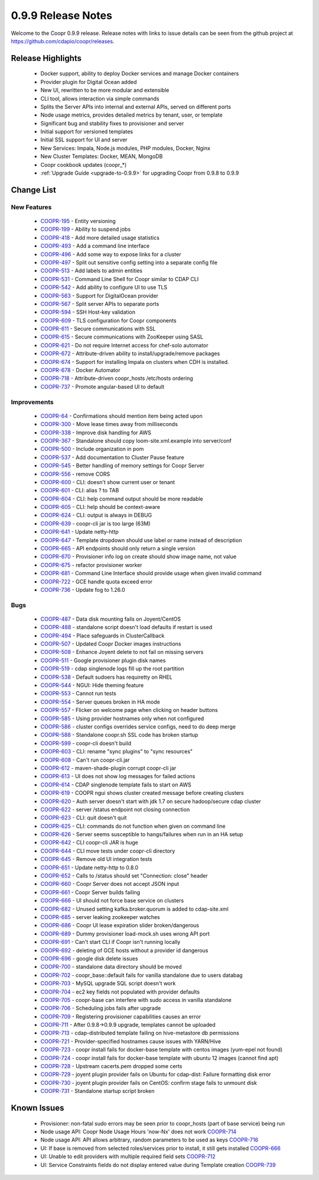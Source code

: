 ..
   Copyright © 2012-2015 Cask Data, Inc.

   Licensed under the Apache License, Version 2.0 (the "License");
   you may not use this file except in compliance with the License.
   You may obtain a copy of the License at
 
       http://www.apache.org/licenses/LICENSE-2.0

   Unless required by applicable law or agreed to in writing, software
   distributed under the License is distributed on an "AS IS" BASIS,
   WITHOUT WARRANTIES OR CONDITIONS OF ANY KIND, either express or implied.
   See the License for the specific language governing permissions and
   limitations under the License.

.. _release-notes-0.9.9:

.. index::
   single: Release Notes

===================
0.9.9 Release Notes
===================

Welcome to the Coopr 0.9.9 release. Release notes with links to issue details can be seen
from the github project at https://github.com/cdapio/coopr/releases.

Release Highlights
------------------
  * Docker support, ability to deploy Docker services and manage Docker containers
  * Provider plugin for Digital Ocean added
  * New UI, rewritten to be more modular and extensible
  * CLI tool, allows interaction via simple commands
  * Splits the Server APIs into internal and external APIs, served on different ports
  * Node usage metrics, provides detailed metrics by tenant, user, or template
  * Significant bug and stability fixes to provisioner and server
  * Initial support for versioned templates
  * Initial SSL support for UI and server

  * New Services: Impala, Node.js modules, PHP modules, Docker, Nginx 
  * New Cluster Templates: Docker, MEAN, MongoDB
  * Coopr cookbook updates (coopr_*)
  * :ref:`Upgrade Guide <upgrade-to-0.9.9>` for upgrading Coopr from 0.9.8 to 0.9.9

Change List
-----------

New Features
^^^^^^^^^^^^

  * `COOPR-195 <https://issues.cask.co/browse/COOPR-195>`_ - Entity versioning
  * `COOPR-199 <https://issues.cask.co/browse/COOPR-199>`_ - Ability to suspend jobs
  * `COOPR-418 <https://issues.cask.co/browse/COOPR-418>`_ - Add more detailed usage statistics
  * `COOPR-493 <https://issues.cask.co/browse/COOPR-493>`_ - Add a command line interface
  * `COOPR-496 <https://issues.cask.co/browse/COOPR-496>`_ - Add some way to expose links for a cluster
  * `COOPR-497 <https://issues.cask.co/browse/COOPR-497>`_ - Split out sensitive config setting into a separate config file
  * `COOPR-513 <https://issues.cask.co/browse/COOPR-513>`_ - Add labels to admin entities
  * `COOPR-531 <https://issues.cask.co/browse/COOPR-531>`_ - Command Line Shell for Coopr similar to CDAP CLI
  * `COOPR-542 <https://issues.cask.co/browse/COOPR-542>`_ - Add ability to configure UI to use TLS
  * `COOPR-563 <https://issues.cask.co/browse/COOPR-563>`_ - Support for DigitalOcean provider
  * `COOPR-567 <https://issues.cask.co/browse/COOPR-567>`_ - Split server APIs to separate ports
  * `COOPR-594 <https://issues.cask.co/browse/COOPR-594>`_ - SSH Host-key validation
  * `COOPR-609 <https://issues.cask.co/browse/COOPR-609>`_ - TLS configuration for Coopr components
  * `COOPR-611 <https://issues.cask.co/browse/COOPR-611>`_ - Secure communications with SSL
  * `COOPR-615 <https://issues.cask.co/browse/COOPR-615>`_ - Secure communications with ZooKeeper using SASL
  * `COOPR-621 <https://issues.cask.co/browse/COOPR-621>`_ - Do not require Internet access for chef-solo automator
  * `COOPR-672 <https://issues.cask.co/browse/COOPR-672>`_ - Attribute-driven ability to install/upgrade/remove packages
  * `COOPR-674 <https://issues.cask.co/browse/COOPR-674>`_ - Support for installing Impala on clusters when CDH is installed.
  * `COOPR-678 <https://issues.cask.co/browse/COOPR-678>`_ - Docker Automator
  * `COOPR-718 <https://issues.cask.co/browse/COOPR-718>`_ - Attribute-driven coopr_hosts /etc/hosts ordering
  * `COOPR-737 <https://issues.cask.co/browse/COOPR-737>`_ - Promote angular-based UI to default

Improvements
^^^^^^^^^^^^

  * `COOPR-64 <https://issues.cask.co/browse/COOPR-64>`_ - Confirmations should mention item being acted upon
  * `COOPR-300 <https://issues.cask.co/browse/COOPR-300>`_ - Move lease times away from milliseconds
  * `COOPR-338 <https://issues.cask.co/browse/COOPR-338>`_ - Improve disk handling for AWS
  * `COOPR-367 <https://issues.cask.co/browse/COOPR-367>`_ - Standalone should copy loom-site.xml.example into server/conf
  * `COOPR-500 <https://issues.cask.co/browse/COOPR-500>`_ - Include organization in pom
  * `COOPR-537 <https://issues.cask.co/browse/COOPR-537>`_ - Add documentation to Cluster Pause feature
  * `COOPR-545 <https://issues.cask.co/browse/COOPR-545>`_ - Better handling of memory settings for Coopr Server
  * `COOPR-556 <https://issues.cask.co/browse/COOPR-556>`_ - remove CORS
  * `COOPR-600 <https://issues.cask.co/browse/COOPR-600>`_ - CLI: doesn't show current user or tenant
  * `COOPR-601 <https://issues.cask.co/browse/COOPR-601>`_ - CLI: alias ? to TAB
  * `COOPR-604 <https://issues.cask.co/browse/COOPR-604>`_ - CLI: help command output should be more readable
  * `COOPR-605 <https://issues.cask.co/browse/COOPR-605>`_ - CLI: help should be context-aware
  * `COOPR-624 <https://issues.cask.co/browse/COOPR-624>`_ - CLI: output is always in DEBUG
  * `COOPR-639 <https://issues.cask.co/browse/COOPR-639>`_ - coopr-cli jar is too large (63M)
  * `COOPR-641 <https://issues.cask.co/browse/COOPR-641>`_ - Update netty-http
  * `COOPR-647 <https://issues.cask.co/browse/COOPR-647>`_ - Template dropdown should use label or name instead of description
  * `COOPR-665 <https://issues.cask.co/browse/COOPR-665>`_ - API endpoints should only return a single version
  * `COOPR-670 <https://issues.cask.co/browse/COOPR-670>`_ - Provisioner info log on create should show image name, not value
  * `COOPR-675 <https://issues.cask.co/browse/COOPR-675>`_ - refactor provisioner worker
  * `COOPR-681 <https://issues.cask.co/browse/COOPR-681>`_ - Command Line Interface should provide usage when given invalid command
  * `COOPR-722 <https://issues.cask.co/browse/COOPR-722>`_ - GCE handle quota exceed error
  * `COOPR-736 <https://issues.cask.co/browse/COOPR-736>`_ - Update fog to 1.26.0

Bugs
^^^^

  * `COOPR-487 <https://issues.cask.co/browse/COOPR-487>`_ - Data disk mounting fails on Joyent/CentOS
  * `COOPR-488 <https://issues.cask.co/browse/COOPR-488>`_ - standalone script doesn't load defaults if restart is used
  * `COOPR-494 <https://issues.cask.co/browse/COOPR-494>`_ - Place safeguards in ClusterCallback
  * `COOPR-507 <https://issues.cask.co/browse/COOPR-507>`_ - Updated Coopr Docker images instructions
  * `COOPR-508 <https://issues.cask.co/browse/COOPR-508>`_ - Enhance Joyent delete to not fail on missing servers
  * `COOPR-511 <https://issues.cask.co/browse/COOPR-511>`_ - Google provisioner plugin disk names
  * `COOPR-519 <https://issues.cask.co/browse/COOPR-519>`_ - cdap singlenode logs fill up the root partition
  * `COOPR-538 <https://issues.cask.co/browse/COOPR-538>`_ - Default sudoers has requiretty on RHEL
  * `COOPR-544 <https://issues.cask.co/browse/COOPR-544>`_ - NGUI: Hide theming feature
  * `COOPR-553 <https://issues.cask.co/browse/COOPR-553>`_ - Cannot run tests
  * `COOPR-554 <https://issues.cask.co/browse/COOPR-554>`_ - Server queues broken in HA mode
  * `COOPR-557 <https://issues.cask.co/browse/COOPR-557>`_ - Flicker on welcome page when clicking on header buttons
  * `COOPR-585 <https://issues.cask.co/browse/COOPR-585>`_ - Using provider hostnames only when not configured
  * `COOPR-586 <https://issues.cask.co/browse/COOPR-586>`_ - cluster configs overrides service configs, need to do deep merge
  * `COOPR-588 <https://issues.cask.co/browse/COOPR-588>`_ - Standalone coopr.sh SSL code has broken startup
  * `COOPR-599 <https://issues.cask.co/browse/COOPR-599>`_ - coopr-cli doesn't build
  * `COOPR-603 <https://issues.cask.co/browse/COOPR-603>`_ - CLI: rename "sync plugins" to "sync resources"
  * `COOPR-608 <https://issues.cask.co/browse/COOPR-608>`_ - Can't run coopr-cli.jar
  * `COOPR-612 <https://issues.cask.co/browse/COOPR-612>`_ - maven-shade-plugin corrupt coopr-cli jar
  * `COOPR-613 <https://issues.cask.co/browse/COOPR-613>`_ - UI does not show log messages for failed actions
  * `COOPR-614 <https://issues.cask.co/browse/COOPR-614>`_ - CDAP singlenode template fails to start on AWS
  * `COOPR-619 <https://issues.cask.co/browse/COOPR-619>`_ - COOPR ngui shows cluster created message before creating clusters
  * `COOPR-620 <https://issues.cask.co/browse/COOPR-620>`_ - Auth server doesn't start with jdk 1.7 on secure hadoop/secure cdap cluster
  * `COOPR-622 <https://issues.cask.co/browse/COOPR-622>`_ - server /status endpoint not closing connection
  * `COOPR-623 <https://issues.cask.co/browse/COOPR-623>`_ - CLI: quit doesn't quit
  * `COOPR-625 <https://issues.cask.co/browse/COOPR-625>`_ - CLI: commands do not function when given on command line
  * `COOPR-626 <https://issues.cask.co/browse/COOPR-626>`_ - Server seems susceptible to hangs/failures when run in an HA setup
  * `COOPR-642 <https://issues.cask.co/browse/COOPR-642>`_ - CLI coopr-cli JAR is huge
  * `COOPR-644 <https://issues.cask.co/browse/COOPR-644>`_ - CLI move tests under coopr-cli directory
  * `COOPR-645 <https://issues.cask.co/browse/COOPR-645>`_ - Remove old UI integration tests
  * `COOPR-651 <https://issues.cask.co/browse/COOPR-651>`_ - Update netty-http to 0.8.0
  * `COOPR-652 <https://issues.cask.co/browse/COOPR-652>`_ - Calls to /status should set "Connection: close" header
  * `COOPR-660 <https://issues.cask.co/browse/COOPR-660>`_ - Coopr Server does not accept JSON input
  * `COOPR-661 <https://issues.cask.co/browse/COOPR-661>`_ - Coopr Server builds failing
  * `COOPR-666 <https://issues.cask.co/browse/COOPR-666>`_ - UI should not force base service on clusters
  * `COOPR-682 <https://issues.cask.co/browse/COOPR-682>`_ - Unused setting kafka.broker.quorum is added to cdap-site.xml
  * `COOPR-685 <https://issues.cask.co/browse/COOPR-685>`_ - server leaking zookeeper watches
  * `COOPR-686 <https://issues.cask.co/browse/COOPR-686>`_ - Coopr UI lease expiration slider broken/dangerous
  * `COOPR-689 <https://issues.cask.co/browse/COOPR-689>`_ - Dummy provisioner load-mock.sh uses wrong API port
  * `COOPR-691 <https://issues.cask.co/browse/COOPR-691>`_ - Can't start CLI if Coopr isn't running locally
  * `COOPR-692 <https://issues.cask.co/browse/COOPR-692>`_ - deleting of GCE hosts without a provider id dangerous
  * `COOPR-696 <https://issues.cask.co/browse/COOPR-696>`_ - google disk delete issues
  * `COOPR-700 <https://issues.cask.co/browse/COOPR-700>`_ - standalone data directory should be moved
  * `COOPR-702 <https://issues.cask.co/browse/COOPR-702>`_ - coopr_base::default fails for vanilla standalone due to users databag
  * `COOPR-703 <https://issues.cask.co/browse/COOPR-703>`_ - MySQL upgrade SQL script doesn't work
  * `COOPR-704 <https://issues.cask.co/browse/COOPR-704>`_ - ec2 key fields not populated with provider defaults
  * `COOPR-705 <https://issues.cask.co/browse/COOPR-705>`_ - coopr-base can interfere with sudo access in vanilla standalone
  * `COOPR-706 <https://issues.cask.co/browse/COOPR-706>`_ - Scheduling jobs fails after upgrade
  * `COOPR-709 <https://issues.cask.co/browse/COOPR-709>`_ - Registering provisioner capabilities causes an error
  * `COOPR-711 <https://issues.cask.co/browse/COOPR-711>`_ - After 0.9.8->0.9.9 upgrade, templates cannot be uploaded
  * `COOPR-713 <https://issues.cask.co/browse/COOPR-713>`_ - cdap-distributed template failing on hive-metastore db permissions
  * `COOPR-721 <https://issues.cask.co/browse/COOPR-721>`_ - Provider-specified hostnames cause issues with YARN/Hive
  * `COOPR-723 <https://issues.cask.co/browse/COOPR-723>`_ - coopr install fails for docker-base template with centos images (yum-epel not found)
  * `COOPR-724 <https://issues.cask.co/browse/COOPR-724>`_ - coopr install fails for docker-base template with ubuntu 12 images (cannot find apt)
  * `COOPR-728 <https://issues.cask.co/browse/COOPR-728>`_ - Upstream cacerts.pem dropped some certs
  * `COOPR-729 <https://issues.cask.co/browse/COOPR-729>`_ - joyent plugin provider fails on Ubuntu for cdap-dist: Failure formatting disk error
  * `COOPR-730 <https://issues.cask.co/browse/COOPR-730>`_ - joyent plugin provider fails on CentOS: confirm stage fails to unmount disk
  * `COOPR-731 <https://issues.cask.co/browse/COOPR-731>`_ - Standalone startup script broken


Known Issues
------------

  * Provisioner: non-fatal sudo errors may be seen prior to coopr_hosts (part of base service) being run
  * Node usage API: Coopr Node Usage Hours 'now-Nx' does not work                                         `COOPR-714 <https://issues.cask.co/browse/COOPR-714>`_
  * Node usage API: API allows arbitrary, random parameters to be used as keys                            `COOPR-716 <https://issues.cask.co/browse/COOPR-716>`_
  * UI: If base is removed from selected roles/services prior to install, it still gets installed         `COOPR-666 <https://issues.cask.co/browse/COOPR-666>`_
  * UI: Unable to edit providers with multiple required field sets                                        `COOPR-712 <https://issues.cask.co/browse/COOPR-714>`_
  * UI: Service Constraints fields do not display entered value during Template creation                  `COOPR-739 <https://issues.cask.co/browse/COOPR-739>`_
